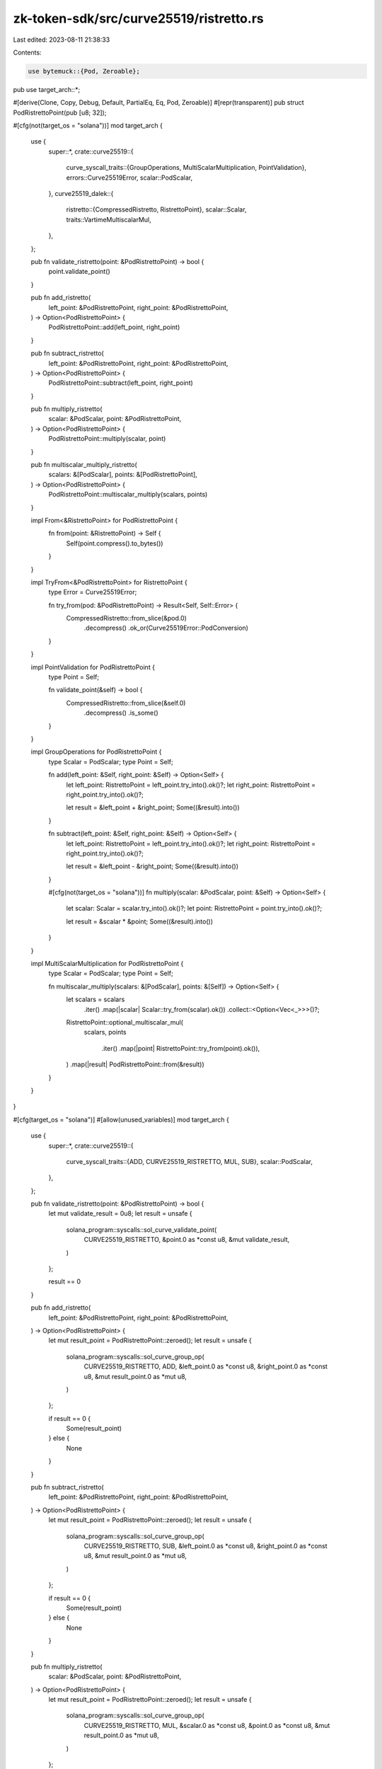 zk-token-sdk/src/curve25519/ristretto.rs
========================================

Last edited: 2023-08-11 21:38:33

Contents:

.. code-block:: rs

    use bytemuck::{Pod, Zeroable};
pub use target_arch::*;

#[derive(Clone, Copy, Debug, Default, PartialEq, Eq, Pod, Zeroable)]
#[repr(transparent)]
pub struct PodRistrettoPoint(pub [u8; 32]);

#[cfg(not(target_os = "solana"))]
mod target_arch {
    use {
        super::*,
        crate::curve25519::{
            curve_syscall_traits::{GroupOperations, MultiScalarMultiplication, PointValidation},
            errors::Curve25519Error,
            scalar::PodScalar,
        },
        curve25519_dalek::{
            ristretto::{CompressedRistretto, RistrettoPoint},
            scalar::Scalar,
            traits::VartimeMultiscalarMul,
        },
    };

    pub fn validate_ristretto(point: &PodRistrettoPoint) -> bool {
        point.validate_point()
    }

    pub fn add_ristretto(
        left_point: &PodRistrettoPoint,
        right_point: &PodRistrettoPoint,
    ) -> Option<PodRistrettoPoint> {
        PodRistrettoPoint::add(left_point, right_point)
    }

    pub fn subtract_ristretto(
        left_point: &PodRistrettoPoint,
        right_point: &PodRistrettoPoint,
    ) -> Option<PodRistrettoPoint> {
        PodRistrettoPoint::subtract(left_point, right_point)
    }

    pub fn multiply_ristretto(
        scalar: &PodScalar,
        point: &PodRistrettoPoint,
    ) -> Option<PodRistrettoPoint> {
        PodRistrettoPoint::multiply(scalar, point)
    }

    pub fn multiscalar_multiply_ristretto(
        scalars: &[PodScalar],
        points: &[PodRistrettoPoint],
    ) -> Option<PodRistrettoPoint> {
        PodRistrettoPoint::multiscalar_multiply(scalars, points)
    }

    impl From<&RistrettoPoint> for PodRistrettoPoint {
        fn from(point: &RistrettoPoint) -> Self {
            Self(point.compress().to_bytes())
        }
    }

    impl TryFrom<&PodRistrettoPoint> for RistrettoPoint {
        type Error = Curve25519Error;

        fn try_from(pod: &PodRistrettoPoint) -> Result<Self, Self::Error> {
            CompressedRistretto::from_slice(&pod.0)
                .decompress()
                .ok_or(Curve25519Error::PodConversion)
        }
    }

    impl PointValidation for PodRistrettoPoint {
        type Point = Self;

        fn validate_point(&self) -> bool {
            CompressedRistretto::from_slice(&self.0)
                .decompress()
                .is_some()
        }
    }

    impl GroupOperations for PodRistrettoPoint {
        type Scalar = PodScalar;
        type Point = Self;

        fn add(left_point: &Self, right_point: &Self) -> Option<Self> {
            let left_point: RistrettoPoint = left_point.try_into().ok()?;
            let right_point: RistrettoPoint = right_point.try_into().ok()?;

            let result = &left_point + &right_point;
            Some((&result).into())
        }

        fn subtract(left_point: &Self, right_point: &Self) -> Option<Self> {
            let left_point: RistrettoPoint = left_point.try_into().ok()?;
            let right_point: RistrettoPoint = right_point.try_into().ok()?;

            let result = &left_point - &right_point;
            Some((&result).into())
        }

        #[cfg(not(target_os = "solana"))]
        fn multiply(scalar: &PodScalar, point: &Self) -> Option<Self> {
            let scalar: Scalar = scalar.try_into().ok()?;
            let point: RistrettoPoint = point.try_into().ok()?;

            let result = &scalar * &point;
            Some((&result).into())
        }
    }

    impl MultiScalarMultiplication for PodRistrettoPoint {
        type Scalar = PodScalar;
        type Point = Self;

        fn multiscalar_multiply(scalars: &[PodScalar], points: &[Self]) -> Option<Self> {
            let scalars = scalars
                .iter()
                .map(|scalar| Scalar::try_from(scalar).ok())
                .collect::<Option<Vec<_>>>()?;

            RistrettoPoint::optional_multiscalar_mul(
                scalars,
                points
                    .iter()
                    .map(|point| RistrettoPoint::try_from(point).ok()),
            )
            .map(|result| PodRistrettoPoint::from(&result))
        }
    }
}

#[cfg(target_os = "solana")]
#[allow(unused_variables)]
mod target_arch {
    use {
        super::*,
        crate::curve25519::{
            curve_syscall_traits::{ADD, CURVE25519_RISTRETTO, MUL, SUB},
            scalar::PodScalar,
        },
    };

    pub fn validate_ristretto(point: &PodRistrettoPoint) -> bool {
        let mut validate_result = 0u8;
        let result = unsafe {
            solana_program::syscalls::sol_curve_validate_point(
                CURVE25519_RISTRETTO,
                &point.0 as *const u8,
                &mut validate_result,
            )
        };

        result == 0
    }

    pub fn add_ristretto(
        left_point: &PodRistrettoPoint,
        right_point: &PodRistrettoPoint,
    ) -> Option<PodRistrettoPoint> {
        let mut result_point = PodRistrettoPoint::zeroed();
        let result = unsafe {
            solana_program::syscalls::sol_curve_group_op(
                CURVE25519_RISTRETTO,
                ADD,
                &left_point.0 as *const u8,
                &right_point.0 as *const u8,
                &mut result_point.0 as *mut u8,
            )
        };

        if result == 0 {
            Some(result_point)
        } else {
            None
        }
    }

    pub fn subtract_ristretto(
        left_point: &PodRistrettoPoint,
        right_point: &PodRistrettoPoint,
    ) -> Option<PodRistrettoPoint> {
        let mut result_point = PodRistrettoPoint::zeroed();
        let result = unsafe {
            solana_program::syscalls::sol_curve_group_op(
                CURVE25519_RISTRETTO,
                SUB,
                &left_point.0 as *const u8,
                &right_point.0 as *const u8,
                &mut result_point.0 as *mut u8,
            )
        };

        if result == 0 {
            Some(result_point)
        } else {
            None
        }
    }

    pub fn multiply_ristretto(
        scalar: &PodScalar,
        point: &PodRistrettoPoint,
    ) -> Option<PodRistrettoPoint> {
        let mut result_point = PodRistrettoPoint::zeroed();
        let result = unsafe {
            solana_program::syscalls::sol_curve_group_op(
                CURVE25519_RISTRETTO,
                MUL,
                &scalar.0 as *const u8,
                &point.0 as *const u8,
                &mut result_point.0 as *mut u8,
            )
        };

        if result == 0 {
            Some(result_point)
        } else {
            None
        }
    }

    pub fn multiscalar_multiply_ristretto(
        scalars: &[PodScalar],
        points: &[PodRistrettoPoint],
    ) -> Option<PodRistrettoPoint> {
        let mut result_point = PodRistrettoPoint::zeroed();
        let result = unsafe {
            solana_program::syscalls::sol_curve_multiscalar_mul(
                CURVE25519_RISTRETTO,
                scalars.as_ptr() as *const u8,
                points.as_ptr() as *const u8,
                points.len() as u64,
                &mut result_point.0 as *mut u8,
            )
        };

        if result == 0 {
            Some(result_point)
        } else {
            None
        }
    }
}

#[cfg(test)]
mod tests {
    use {
        super::*,
        crate::curve25519::scalar::PodScalar,
        curve25519_dalek::{
            constants::RISTRETTO_BASEPOINT_POINT as G, ristretto::RistrettoPoint, traits::Identity,
        },
    };

    #[test]
    fn test_validate_ristretto() {
        let pod = PodRistrettoPoint(G.compress().to_bytes());
        assert!(validate_ristretto(&pod));

        let invalid_bytes = [
            120, 140, 152, 233, 41, 227, 203, 27, 87, 115, 25, 251, 219, 5, 84, 148, 117, 38, 84,
            60, 87, 144, 161, 146, 42, 34, 91, 155, 158, 189, 121, 79,
        ];

        assert!(!validate_ristretto(&PodRistrettoPoint(invalid_bytes)));
    }

    #[test]
    fn test_add_subtract_ristretto() {
        // identity
        let identity = PodRistrettoPoint(RistrettoPoint::identity().compress().to_bytes());
        let point = PodRistrettoPoint([
            210, 174, 124, 127, 67, 77, 11, 114, 71, 63, 168, 136, 113, 20, 141, 228, 195, 254,
            232, 229, 220, 249, 213, 232, 61, 238, 152, 249, 83, 225, 206, 16,
        ]);

        assert_eq!(add_ristretto(&point, &identity).unwrap(), point);
        assert_eq!(subtract_ristretto(&point, &identity).unwrap(), point);

        // associativity
        let point_a = PodRistrettoPoint([
            208, 165, 125, 204, 2, 100, 218, 17, 170, 194, 23, 9, 102, 156, 134, 136, 217, 190, 98,
            34, 183, 194, 228, 153, 92, 11, 108, 103, 28, 57, 88, 15,
        ]);
        let point_b = PodRistrettoPoint([
            208, 241, 72, 163, 73, 53, 32, 174, 54, 194, 71, 8, 70, 181, 244, 199, 93, 147, 99,
            231, 162, 127, 25, 40, 39, 19, 140, 132, 112, 212, 145, 108,
        ]);
        let point_c = PodRistrettoPoint([
            250, 61, 200, 25, 195, 15, 144, 179, 24, 17, 252, 167, 247, 44, 47, 41, 104, 237, 49,
            137, 231, 173, 86, 106, 121, 249, 245, 247, 70, 188, 31, 49,
        ]);

        assert_eq!(
            add_ristretto(&add_ristretto(&point_a, &point_b).unwrap(), &point_c),
            add_ristretto(&point_a, &add_ristretto(&point_b, &point_c).unwrap()),
        );

        assert_eq!(
            subtract_ristretto(&subtract_ristretto(&point_a, &point_b).unwrap(), &point_c),
            subtract_ristretto(&point_a, &add_ristretto(&point_b, &point_c).unwrap()),
        );

        // commutativity
        assert_eq!(
            add_ristretto(&point_a, &point_b).unwrap(),
            add_ristretto(&point_b, &point_a).unwrap(),
        );

        // subtraction
        let point = PodRistrettoPoint(G.compress().to_bytes());
        let point_negated = PodRistrettoPoint((-G).compress().to_bytes());

        assert_eq!(
            point_negated,
            subtract_ristretto(&identity, &point).unwrap(),
        )
    }

    #[test]
    fn test_multiply_ristretto() {
        let scalar_x = PodScalar([
            254, 198, 23, 138, 67, 243, 184, 110, 236, 115, 236, 205, 205, 215, 79, 114, 45, 250,
            78, 137, 3, 107, 136, 237, 49, 126, 117, 223, 37, 191, 88, 6,
        ]);
        let point_a = PodRistrettoPoint([
            68, 80, 232, 181, 241, 77, 60, 81, 154, 51, 173, 35, 98, 234, 149, 37, 1, 39, 191, 201,
            193, 48, 88, 189, 97, 126, 63, 35, 144, 145, 203, 31,
        ]);
        let point_b = PodRistrettoPoint([
            200, 236, 1, 12, 244, 130, 226, 214, 28, 125, 43, 163, 222, 234, 81, 213, 201, 156, 31,
            4, 167, 132, 240, 76, 164, 18, 45, 20, 48, 85, 206, 121,
        ]);

        let ax = multiply_ristretto(&scalar_x, &point_a).unwrap();
        let bx = multiply_ristretto(&scalar_x, &point_b).unwrap();

        assert_eq!(
            add_ristretto(&ax, &bx),
            multiply_ristretto(&scalar_x, &add_ristretto(&point_a, &point_b).unwrap()),
        );
    }

    #[test]
    fn test_multiscalar_multiplication_ristretto() {
        let scalar = PodScalar([
            123, 108, 109, 66, 154, 185, 88, 122, 178, 43, 17, 154, 201, 223, 31, 238, 59, 215, 71,
            154, 215, 143, 177, 158, 9, 136, 32, 223, 139, 13, 133, 5,
        ]);
        let point = PodRistrettoPoint([
            158, 2, 130, 90, 148, 36, 172, 155, 86, 196, 74, 139, 30, 98, 44, 225, 155, 207, 135,
            111, 238, 167, 235, 67, 234, 125, 0, 227, 146, 31, 24, 113,
        ]);

        let basic_product = multiply_ristretto(&scalar, &point).unwrap();
        let msm_product = multiscalar_multiply_ristretto(&[scalar], &[point]).unwrap();

        assert_eq!(basic_product, msm_product);

        let scalar_a = PodScalar([
            8, 161, 219, 155, 192, 137, 153, 26, 27, 40, 30, 17, 124, 194, 26, 41, 32, 7, 161, 45,
            212, 198, 212, 81, 133, 185, 164, 85, 95, 232, 106, 10,
        ]);
        let scalar_b = PodScalar([
            135, 207, 106, 208, 107, 127, 46, 82, 66, 22, 136, 125, 105, 62, 69, 34, 213, 210, 17,
            196, 120, 114, 238, 237, 149, 170, 5, 243, 54, 77, 172, 12,
        ]);
        let point_x = PodRistrettoPoint([
            130, 35, 97, 25, 18, 199, 33, 239, 85, 143, 119, 111, 49, 51, 224, 40, 167, 185, 240,
            179, 25, 194, 213, 41, 14, 155, 104, 18, 181, 197, 15, 112,
        ]);
        let point_y = PodRistrettoPoint([
            152, 156, 155, 197, 152, 232, 92, 206, 219, 159, 193, 134, 121, 128, 139, 36, 56, 191,
            51, 143, 72, 204, 87, 76, 110, 124, 101, 96, 238, 158, 42, 108,
        ]);

        let ax = multiply_ristretto(&scalar_a, &point_x).unwrap();
        let by = multiply_ristretto(&scalar_b, &point_y).unwrap();
        let basic_product = add_ristretto(&ax, &by).unwrap();
        let msm_product =
            multiscalar_multiply_ristretto(&[scalar_a, scalar_b], &[point_x, point_y]).unwrap();

        assert_eq!(basic_product, msm_product);
    }
}


